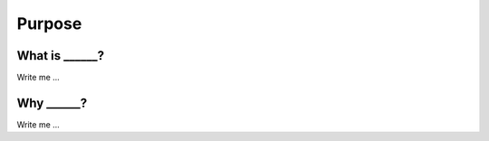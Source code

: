 

Purpose
=======

What is ______?
---------------------

Write me ...


Why ______?
---------------------

Write me ...
